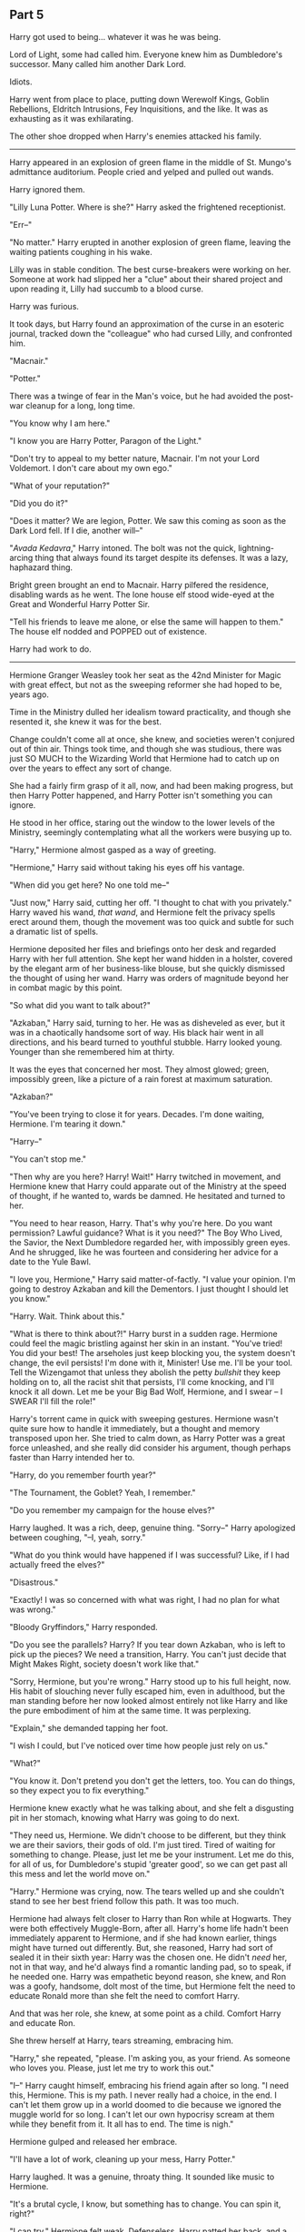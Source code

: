 :PROPERTIES:
:Author: Poonchow
:Score: 13
:DateUnix: 1608026089.0
:DateShort: 2020-Dec-15
:END:

** Part 5
   :PROPERTIES:
   :CUSTOM_ID: part-5
   :END:
Harry got used to being... whatever it was he was being.

Lord of Light, some had called him. Everyone knew him as Dumbledore's successor. Many called him another Dark Lord.

Idiots.

Harry went from place to place, putting down Werewolf Kings, Goblin Rebellions, Eldritch Intrusions, Fey Inquisitions, and the like. It was as exhausting as it was exhilarating.

The other shoe dropped when Harry's enemies attacked his family.

--------------

Harry appeared in an explosion of green flame in the middle of St. Mungo's admittance auditorium. People cried and yelped and pulled out wands.

Harry ignored them.

"Lilly Luna Potter. Where is she?" Harry asked the frightened receptionist.

"Err--"

"No matter." Harry erupted in another explosion of green flame, leaving the waiting patients coughing in his wake.

Lilly was in stable condition. The best curse-breakers were working on her. Someone at work had slipped her a "clue" about their shared project and upon reading it, Lilly had succumb to a blood curse.

Harry was furious.

It took days, but Harry found an approximation of the curse in an esoteric journal, tracked down the "colleague" who had cursed Lilly, and confronted him.

"Macnair."

"Potter."

There was a twinge of fear in the Man's voice, but he had avoided the post-war cleanup for a long, long time.

"You know why I am here."

"I know you are Harry Potter, Paragon of the Light."

"Don't try to appeal to my better nature, Macnair. I'm not your Lord Voldemort. I don't care about my own ego."

"What of your reputation?"

"Did you do it?"

"Does it matter? We are legion, Potter. We saw this coming as soon as the Dark Lord fell. If I die, another will--"

"/Avada Kedavra/," Harry intoned. The bolt was not the quick, lightning-arcing thing that always found its target despite its defenses. It was a lazy, haphazard thing.

Bright green brought an end to Macnair. Harry pilfered the residence, disabling wards as he went. The lone house elf stood wide-eyed at the Great and Wonderful Harry Potter Sir.

"Tell his friends to leave me alone, or else the same will happen to them." The house elf nodded and POPPED out of existence.

Harry had work to do.

--------------

Hermione Granger Weasley took her seat as the 42nd Minister for Magic with great effect, but not as the sweeping reformer she had hoped to be, years ago.

Time in the Ministry dulled her idealism toward practicality, and though she resented it, she knew it was for the best.

Change couldn't come all at once, she knew, and societies weren't conjured out of thin air. Things took time, and though she was studious, there was just SO MUCH to the Wizarding World that Hermione had to catch up on over the years to effect any sort of change.

She had a fairly firm grasp of it all, now, and had been making progress, but then Harry Potter happened, and Harry Potter isn't something you can ignore.

He stood in her office, staring out the window to the lower levels of the Ministry, seemingly contemplating what all the workers were busying up to.

"Harry," Hermione almost gasped as a way of greeting.

"Hermione," Harry said without taking his eyes off his vantage.

"When did you get here? No one told me--"

"Just now," Harry said, cutting her off. "I thought to chat with you privately." Harry waved his wand, /that wand/, and Hermione felt the privacy spells erect around them, though the movement was too quick and subtle for such a dramatic list of spells.

Hermione deposited her files and briefings onto her desk and regarded Harry with her full attention. She kept her wand hidden in a holster, covered by the elegant arm of her business-like blouse, but she quickly dismissed the thought of using her wand. Harry was orders of magnitude beyond her in combat magic by this point.

"So what did you want to talk about?"

"Azkaban," Harry said, turning to her. He was as disheveled as ever, but it was in a chaotically handsome sort of way. His black hair went in all directions, and his beard turned to youthful stubble. Harry looked young. Younger than she remembered him at thirty.

It was the eyes that concerned her most. They almost glowed; green, impossibly green, like a picture of a rain forest at maximum saturation.

"Azkaban?"

"You've been trying to close it for years. Decades. I'm done waiting, Hermione. I'm tearing it down."

"Harry--"

"You can't stop me."

"Then why are you here? Harry! Wait!" Harry twitched in movement, and Hermione knew that Harry could apparate out of the Ministry at the speed of thought, if he wanted to, wards be damned. He hesitated and turned to her.

"You need to hear reason, Harry. That's why you're here. Do you want permission? Lawful guidance? What is it you need?" The Boy Who Lived, the Savior, the Next Dumbledore regarded her, with impossibly green eyes. And he shrugged, like he was fourteen and considering her advice for a date to the Yule Bawl.

"I love you, Hermione," Harry said matter-of-factly. "I value your opinion. I'm going to destroy Azkaban and kill the Dementors. I just thought I should let you know."

"Harry. Wait. Think about this."

"What is there to think about?!" Harry burst in a sudden rage. Hermione could feel the magic bristling against her skin in an instant. "You've tried! You did your best! The arseholes just keep blocking you, the system doesn't change, the evil persists! I'm done with it, Minister! Use me. I'll be your tool. Tell the Wizengamot that unless they abolish the petty /bullshit/ they keep holding on to, all the racist shit that persists, I'll come knocking, and I'll knock it all down. Let me be your Big Bad Wolf, Hermione, and I swear -- I SWEAR I'll fill the role!"

Harry's torrent came in quick with sweeping gestures. Hermione wasn't quite sure how to handle it immediately, but a thought and memory transposed upon her. She tried to calm down, as Harry Potter was a great force unleashed, and she really did consider his argument, though perhaps faster than Harry intended her to.

"Harry, do you remember fourth year?"

"The Tournament, the Goblet? Yeah, I remember."

"Do you remember my campaign for the house elves?"

Harry laughed. It was a rich, deep, genuine thing. "Sorry--" Harry apologized between coughing, "--I, yeah, sorry."

"What do you think would have happened if I was successful? Like, if I had actually freed the elves?"

"Disastrous."

"Exactly! I was so concerned with what was right, I had no plan for what was wrong."

"Bloody Gryffindors," Harry responded.

"Do you see the parallels? Harry? If you tear down Azkaban, who is left to pick up the pieces? We need a transition, Harry. You can't just decide that Might Makes Right, society doesn't work like that."

"Sorry, Hermione, but you're wrong." Harry stood up to his full height, now. His habit of slouching never fully escaped him, even in adulthood, but the man standing before her now looked almost entirely not like Harry and like the pure embodiment of him at the same time. It was perplexing.

"Explain," she demanded tapping her foot.

"I wish I could, but I've noticed over time how people just rely on us."

"What?"

"You know it. Don't pretend you don't get the letters, too. You can do things, so they expect you to fix everything."

Hermione knew exactly what he was talking about, and she felt a disgusting pit in her stomach, knowing what Harry was going to do next.

"They need us, Hermione. We didn't choose to be different, but they think we are their saviors, their gods of old. I'm just tired. Tired of waiting for something to change. Please, just let me be your instrument. Let me do this, for all of us, for Dumbledore's stupid 'greater good', so we can get past all this mess and let the world move on."

"Harry." Hermione was crying, now. The tears welled up and she couldn't stand to see her best friend follow this path. It was too much.

Hermione had always felt closer to Harry than Ron while at Hogwarts. They were both effectively Muggle-Born, after all. Harry's home life hadn't been immediately apparent to Hermione, and if she had known earlier, things might have turned out differently. But, she reasoned, Harry had sort of sealed it in their sixth year: Harry was the chosen one. He didn't /need/ her, not in that way, and he'd always find a romantic landing pad, so to speak, if he needed one. Harry was empathetic beyond reason, she knew, and Ron was a goofy, handsome, dolt most of the time, but Hermione felt the need to educate Ronald more than she felt the need to comfort Harry.

And that was her role, she knew, at some point as a child. Comfort Harry and educate Ron.

She threw herself at Harry, tears streaming, embracing him.

"Harry," she repeated, "please. I'm asking you, as your friend. As someone who loves you. Please, just let me try to work this out."

"I--" Harry caught himself, embracing his friend again after so long. "I need this, Hermione. This is my path. I never really had a choice, in the end. I can't let them grow up in a world doomed to die because we ignored the muggle world for so long. I can't let our own hypocrisy scream at them while they benefit from it. It all has to end. The time is nigh."

Hermione gulped and released her embrace.

"I'll have a lot of work, cleaning up your mess, Harry Potter."

Harry laughed. It was a genuine, throaty thing. It sounded like music to Hermione.

"It's a brutal cycle, I know, but something has to change. You can spin it, right?"

"I can try." Hermione felt weak. Defenseless. Harry patted her back, and a thought formed, and as he was letting go, she said: "What will the kids think?"

"Whatever they want," was Harry's cold response. They gauged each other, for a moment. Harry shook his head.

"I wouldn't have been good for you," Harry said.

"Probably. We might never know," was Hermione's response.

Harry's magical privacy charms broke the instant he disappeared, and a litany of flying papers streamed into Hermione's office.

"Good bye, Harry Potter. I wish I could know you better."